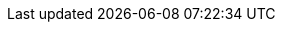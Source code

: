 :project: Minishift
:upstream:

:download-url: https://github.com/minishift/minishift/releases
:download-text: {project} Releases
